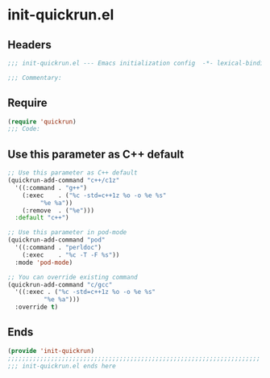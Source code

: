 * init-quickrun.el
:PROPERTIES:
:HEADER-ARGS: :tangle (concat temporary-file-directory "init-quickrun.el") :lexical t
:END:

** Headers
#+begin_src emacs-lisp
;;; init-quickrun.el --- Emacs initialization config  -*- lexical-binding: t; -*-

;;; Commentary:

#+end_src
  
** Require
#+begin_src emacs-lisp
(require 'quickrun)
;;; Code:
#+end_src

** Use this parameter as C++ default
#+begin_src emacs-lisp
;; Use this parameter as C++ default
(quickrun-add-command "c++/c1z"
  '((:command . "g++")
    (:exec    . ("%c -std=c++1z %o -o %e %s"
	  	 "%e %a"))
    (:remove  . ("%e")))
  :default "c++")

;; Use this parameter in pod-mode
(quickrun-add-command "pod"
  '((:command . "perldoc")
    (:exec    . "%c -T -F %s"))
  :mode 'pod-mode)

;; You can override existing command
(quickrun-add-command "c/gcc"
  '((:exec . ("%c -std=c++1z %o -o %e %s"
	      "%e %a")))
  :override t)
#+end_src

** Ends
#+begin_src emacs-lisp
(provide 'init-quickrun)
;;;;;;;;;;;;;;;;;;;;;;;;;;;;;;;;;;;;;;;;;;;;;;;;;;;;;;;;;;;;;;;;;;;;;;
;;; init-quickrun.el ends here
  #+end_src
